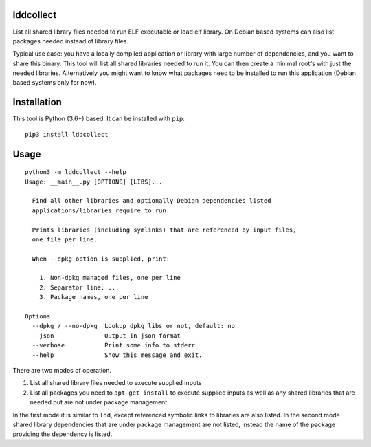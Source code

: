 lddcollect
==========

List all shared library files needed to run ELF executable or load elf library.
On Debian based systems can also list packages needed instead of library files.

Typical use case: you have a locally compiled application or library with large
number of dependencies, and you want to share this binary. This tool will list
all shared libraries needed to run it. You can then create a minimal rootfs with
just the needed libraries. Alternatively you might want to know what packages
need to be installed to run this application (Debian based systems only for
now).

Installation
============

This tool is Python (3.6+) based. It can be installed with ``pip``:

::

  pip3 install lddcollect


Usage
=====

::

   python3 -m lddcollect --help
   Usage: __main__.py [OPTIONS] [LIBS]...

     Find all other libraries and optionally Debian dependencies listed
     applications/libraries require to run.

     Prints libraries (including symlinks) that are referenced by input files,
     one file per line.

     When --dpkg option is supplied, print:

       1. Non-dpkg managed files, one per line
       2. Separator line: ...
       3. Package names, one per line

   Options:
     --dpkg / --no-dpkg  Lookup dpkg libs or not, default: no
     --json              Output in json format
     --verbose           Print some info to stderr
     --help              Show this message and exit.

There are two modes of operation.

1. List all shared library files needed to execute supplied inputs
2. List all packages you need to ``apt-get install`` to execute supplied inputs
   as well as any shared libraries that are needed but are not under package
   management.

In the first mode it is similar to ``ldd``, except referenced symbolic links to
libraries are also listed. In the second mode shared library dependencies that
are under package management are not listed, instead the name of the package
providing the dependency is listed.

